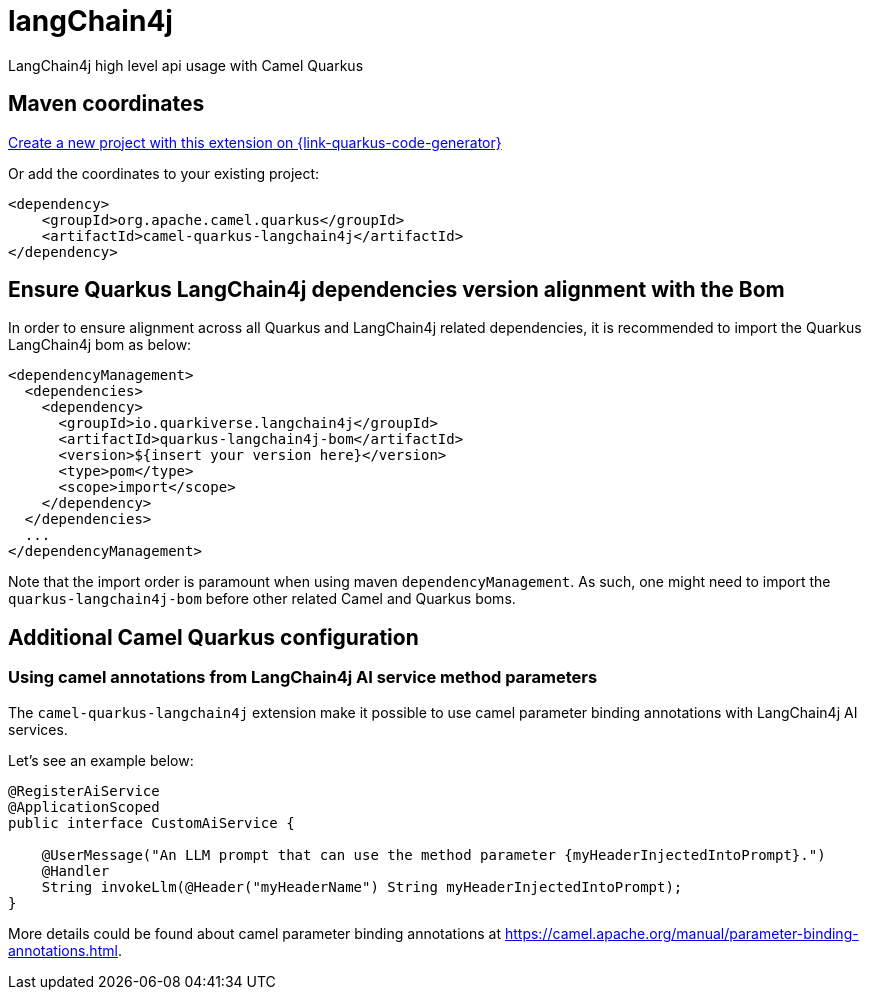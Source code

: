 // Do not edit directly!
// This file was generated by camel-quarkus-maven-plugin:update-extension-doc-page
[id="extensions-langchain4j"]
= langChain4j
:linkattrs:
:cq-artifact-id: camel-quarkus-langchain4j
:cq-native-supported: true
:cq-status: Experimental
:cq-status-deprecation: Experimental
:cq-description: LangChain4j high level api usage with Camel Quarkus
:cq-deprecated: false
:cq-jvm-since: 3.16.0
:cq-native-since: 3.16.0

ifeval::[{doc-show-badges} == true]
[.badges]
[.badge-key]##JVM since##[.badge-supported]##3.16.0## [.badge-key]##Native since##[.badge-supported]##3.16.0##
endif::[]

LangChain4j high level api usage with Camel Quarkus

[id="extensions-langchain4j-maven-coordinates"]
== Maven coordinates

https://{link-quarkus-code-generator}/?extension-search=camel-quarkus-langchain4j[Create a new project with this extension on {link-quarkus-code-generator}, window="_blank"]

Or add the coordinates to your existing project:

[source,xml]
----
<dependency>
    <groupId>org.apache.camel.quarkus</groupId>
    <artifactId>camel-quarkus-langchain4j</artifactId>
</dependency>
----
ifeval::[{doc-show-user-guide-link} == true]
Check the xref:user-guide/index.adoc[User guide] for more information about writing Camel Quarkus applications.
endif::[]

[id="extensions-langchain4j-quarkus-langchain4j-bom"]
== Ensure Quarkus LangChain4j dependencies version alignment with the Bom

In order to ensure alignment across all Quarkus and LangChain4j related dependencies, it is recommended to import the Quarkus LangChain4j bom as below:
[source,xml]
----
<dependencyManagement>
  <dependencies>
    <dependency>
      <groupId>io.quarkiverse.langchain4j</groupId>
      <artifactId>quarkus-langchain4j-bom</artifactId>
      <version>${insert your version here}</version>
      <type>pom</type>
      <scope>import</scope>
    </dependency>
  </dependencies>
  ...
</dependencyManagement>
----

Note that the import order is paramount when using maven `dependencyManagement`.
As such, one might need to import the `quarkus-langchain4j-bom` before other related Camel and Quarkus boms.

[id="extensions-langchain4j-additional-camel-quarkus-configuration"]
== Additional Camel Quarkus configuration

[id="extensions-langchain4j-configuration-using-camel-annotations-from-langchain4j-ai-service-method-parameters"]
=== Using camel annotations from LangChain4j AI service method parameters

The `camel-quarkus-langchain4j` extension make it possible to use camel parameter binding annotations with LangChain4j AI services.

Let's see an example below:

```
@RegisterAiService
@ApplicationScoped
public interface CustomAiService {

    @UserMessage("An LLM prompt that can use the method parameter {myHeaderInjectedIntoPrompt}.")
    @Handler
    String invokeLlm(@Header("myHeaderName") String myHeaderInjectedIntoPrompt);
}
```

More details could be found about camel parameter binding annotations at https://camel.apache.org/manual/parameter-binding-annotations.html.

